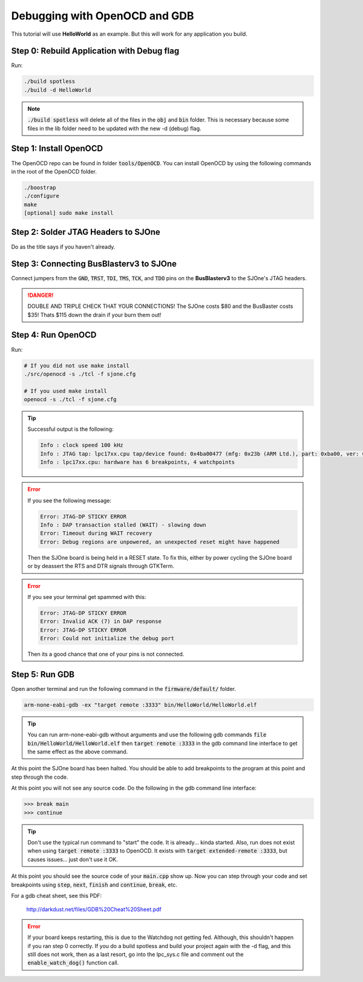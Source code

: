 Debugging with OpenOCD and GDB
=================================

This tutorial will use **HelloWorld** as an example. But this will work for any application you build.


Step 0: Rebuild Application with Debug flag
---------------------------------------------
Run:

.. code-block:: bash

	./build spotless
	./build -d HelloWorld

.. note::

	:code:`./build spotless` will delete all of the files in the :code:`obj` and :code:`bin` folder. This is necessary because some files in the lib folder need to be updated with the new -d (debug) flag.

Step 1: Install OpenOCD
-------------------------
The OpenOCD repo can be found in folder :code:`tools/OpenOCD`. You can install OpenOCD by using the following commands in the root of the OpenOCD folder.

.. code-block:: bash

	./boostrap
	./configure
	make
	[optional] sudo make install

Step 2: Solder JTAG Headers to SJOne
--------------------------------------
Do as the title says if you haven't already.

Step 3: Connecting BusBlasterv3 to SJOne
------------------------------------------
Connect jumpers from the :code:`GND`, :code:`TRST`, :code:`TDI`, :code:`TMS`, :code:`TCK`, and :code:`TDO` pins on the **BusBlasterv3** to the SJOne's JTAG headers.

.. danger::
	DOUBLE AND TRIPLE CHECK THAT YOUR CONNECTIONS! The SJOne costs $80 and the BusBaster costs $35! Thats $115 down the drain if your burn them out!

Step 4: Run OpenOCD
---------------------
Run:

.. code-block:: bash

	# If you did not use make install
	./src/openocd -s ./tcl -f sjone.cfg

	# If you used make install
	openocd -s ./tcl -f sjone.cfg

.. tip::

	Successful output is the following:

	.. code-block:: bash

		Info : clock speed 100 kHz
		Info : JTAG tap: lpc17xx.cpu tap/device found: 0x4ba00477 (mfg: 0x23b (ARM Ltd.), part: 0xba00, ver: 0x4)
		Info : lpc17xx.cpu: hardware has 6 breakpoints, 4 watchpoints

.. error::

	If you see the following message:

	.. code-block:: bash

		Error: JTAG-DP STICKY ERROR
		Info : DAP transaction stalled (WAIT) - slowing down
		Error: Timeout during WAIT recovery
		Error: Debug regions are unpowered, an unexpected reset might have happened

	Then the SJOne board is being held in a RESET state. To fix this, either by power cycling the SJOne board or by deassert the RTS and DTR signals through GTKTerm.

.. error::

	If you see your terminal get spammed with this:

	.. code-block:: bash

		Error: JTAG-DP STICKY ERROR
		Error: Invalid ACK (7) in DAP response
		Error: JTAG-DP STICKY ERROR
		Error: Could not initialize the debug port

	Then its a good chance that one of your pins is not connected.

Step 5: Run GDB
---------------------
Open another terminal and run the following command in the :code:`firmware/default/` folder.

.. code-block:: bash

	arm-none-eabi-gdb -ex "target remote :3333" bin/HelloWorld/HelloWorld.elf

.. tip::

	You can run arm-none-eabi-gdb without arguments and use the following gdb commands
	:code:`file bin/HelloWorld/HelloWorld.elf`
	then
	:code:`target remote :3333`
	in the gdb command line interface to get the same effect as the above command.

At this point the SJOne board has been halted. You should be able to add breakpoints to the program at this point and step through the code.

At this point you will not see any source code. Do the following in the gdb command line interface:

.. code-block:: bash

	>>> break main
	>>> continue

.. tip::

	Don't use the typical run command to "start" the code. It is already... kinda started. Also, run does not exist when using :code:`target remote :3333` to OpenOCD. It exists with :code:`target extended-remote :3333`, but causes issues... just don't use it OK.

At this point you should see the source code of your :code:`main.cpp` show up. Now you can step through your code and set breakpoints using :code:`step`, :code:`next`, :code:`finish` and :code:`continue`, :code:`break`, etc.

For a gdb cheat sheet, see this PDF:

	http://darkdust.net/files/GDB%20Cheat%20Sheet.pdf

.. error::

	If your board keeps restarting, this is due to the Watchdog not getting fed. Although, this shouldn't happen if you ran step 0 correctly. If you do a build spotless and build your project again with the -d flag, and this still does not work, then as a last resort, go into the lpc_sys.c file and comment out the :code:`enable_watch_dog()` function call.